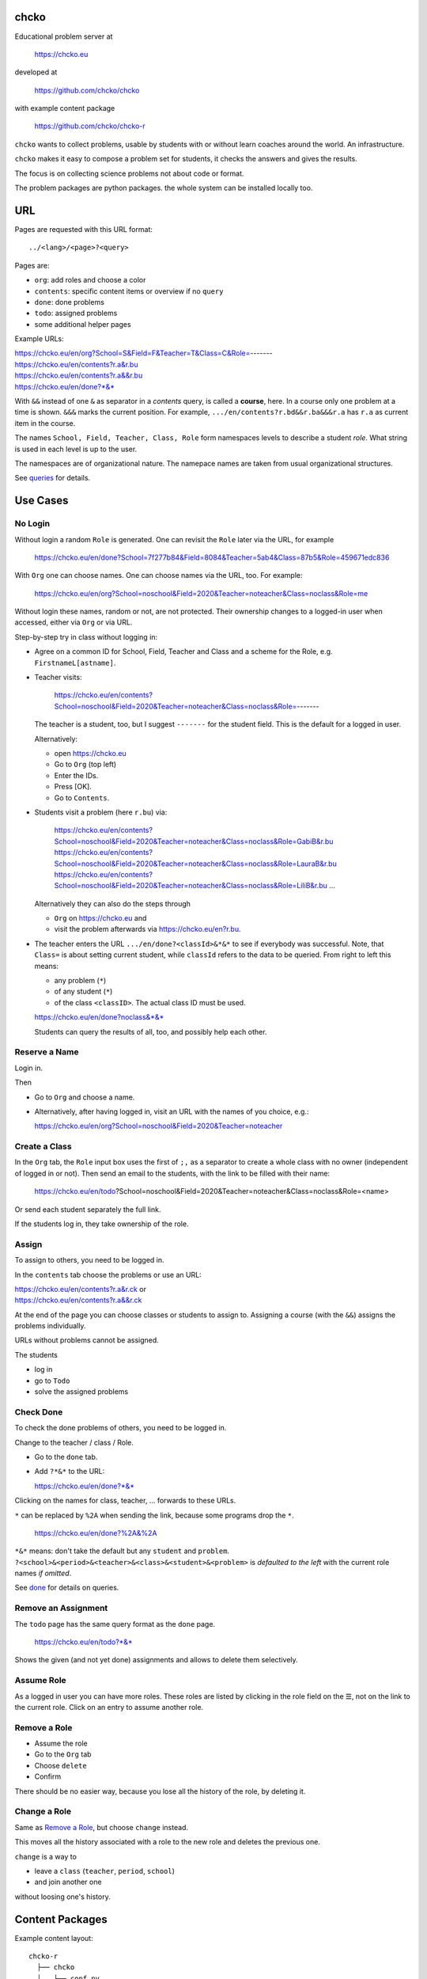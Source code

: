 chcko
=====

Educational problem server at

    https://chcko.eu

developed at

    https://github.com/chcko/chcko

with example content package

    https://github.com/chcko/chcko-r

``chcko`` wants to collect problems,
usable by students with or without learn coaches around the world.
An infrastructure.

``chcko`` makes it easy to compose a problem set for students,
it checks the answers and gives the results.

The focus is on collecting science problems
not about code or format.

The problem packages are python packages.
the whole system can be installed locally too.

URL
===

Pages are requested with this URL format::

    ../<lang>/<page>?<query>

Pages are:

- ``org``: add roles and choose a color
- ``contents``: specific content items or overview if no ``query``
- ``done``: done problems
- ``todo``: assigned problems
- some additional helper pages

Example URLs:

| https://chcko.eu/en/org?School=S&Field=F&Teacher=T&Class=C&Role=-------
| https://chcko.eu/en/contents?r.a&r.bu
| https://chcko.eu/en/contents?r.a&&r.bu
| https://chcko.eu/en/done?*&*

With ``&&`` instead of one ``&`` as separator in a *contents* query, is called a **course**, here.
In a course only one problem at a time is shown.
``&&&`` marks the current position.
For example, ``.../en/contents?r.bd&&r.ba&&&r.a`` has ``r.a`` as current item in the course.


The names ``School, Field, Teacher, Class, Role``
form namespaces levels to describe a student *role*.
What string is used in each level is up to the user.

The namespaces are of organizational nature.
The namepace names are taken from usual organizational structures.


See `queries`_ for details.

Use Cases
=========

No Login
--------

Without login a random ``Role`` is generated.
One can revisit the ``Role`` later via the URL, for example

  https://chcko.eu/en/done?School=7f277b84&Field=8084&Teacher=5ab4&Class=87b5&Role=459671edc836

With ``Org`` one can choose names.
One can choose names via the URL, too.
For example:

  https://chcko.eu/en/org?School=noschool&Field=2020&Teacher=noteacher&Class=noclass&Role=me

Without login these names, random or not, are not protected.
Their ownership changes to a logged-in user when accessed,
either via ``Org`` or via URL.

Step-by-step try in class without logging in:

- Agree on a common ID for School, Field, Teacher and Class and
  a scheme for the Role, e.g. ``FirstnameL[astname]``.

- Teacher visits:

    https://chcko.eu/en/contents?School=noschool&Field=2020&Teacher=noteacher&Class=noclass&Role=-------

  The teacher is a student, too, but I suggest ``-------`` for the student field.
  This is the default for a logged in user.

  Alternatively:

  - open https://chcko.eu
  - Go to ``Org`` (top left)
  - Enter the IDs.
  - Press [OK].
  - Go to ``Contents``.

- Students visit a problem (here ``r.bu``) via:

    https://chcko.eu/en/contents?School=noschool&Field=2020&Teacher=noteacher&Class=noclass&Role=GabiB&r.bu
    https://chcko.eu/en/contents?School=noschool&Field=2020&Teacher=noteacher&Class=noclass&Role=LauraB&r.bu
    https://chcko.eu/en/contents?School=noschool&Field=2020&Teacher=noteacher&Class=noclass&Role=LiliB&r.bu
    ...

  Alternatively they can also do the steps through

  - ``Org`` on https://chcko.eu and
  - visit the problem afterwards via https://chcko.eu/en?r.bu.

- The teacher enters the URL ``.../en/done?<classId>&*&*``
  to see if everybody was successful.
  Note, that ``Class=`` is about setting current student,
  while ``classId`` refers to the data to be queried.
  From right to left this means:

  - any problem (``*``)
  - of any student (``*``)
  - of the class ``<classID>``. The actual class ID must be used.

  https://chcko.eu/en/done?noclass&*&*

  Students can query the results of all, too, and possibly help each other.

Reserve a Name
--------------

Login in.

Then

- Go to ``Org`` and choose a name.
- Alternatively, after having logged in, visit an URL with the names of you choice, e.g.:

  https://chcko.eu/en/org?School=noschool&Field=2020&Teacher=noteacher

Create a Class
--------------

In the ``Org`` tab,
the ``Role`` input box uses the first of ``;,`` as a separator
to create a whole class with no owner (independent of logged in or not).
Then send an email to the students,
with the link to be filled with their name:

  https://chcko.eu/en/todo?School=noschool&Field=2020&Teacher=noteacher&Class=noclass&Role=<name>

Or send each student separately the full link.

If the students log in, they take ownership of the role.

Assign
------

To assign to others, you need to be logged in.

In the ``contents`` tab choose the problems
or use an URL:

| https://chcko.eu/en/contents?r.a&r.ck or
| https://chcko.eu/en/contents?r.a&&r.ck

At the end of the page you can choose classes or students to assign to.
Assigning a course (with the ``&&``) assigns the problems individually.

URLs without problems cannot be assigned.

The students

- log in
- go to ``Todo``
- solve the assigned problems

Check Done
----------

To check the done problems of others, you need to be logged in.

Change to the teacher / class / Role.

- Go to the ``done`` tab.
- Add ``?*&*`` to the URL:

  https://chcko.eu/en/done?*&*

Clicking on the names for class, teacher, ... forwards to these URLs.

``*`` can be replaced by ``%2A``
when sending the link, because some programs drop the ``*``.

  https://chcko.eu/en/done?%2A&%2A

``*&*`` means: don't take the default but any ``student`` and ``problem``.
``?<school>&<period>&<teacher>&<class>&<student>&<problem>``
is *defaulted to the left* with the current role names *if omitted*.

See `done`_ for details on queries.

Remove an Assignment
--------------------

The ``todo`` page has the same query format as the ``done`` page.

  https://chcko.eu/en/todo?*&*

Shows the given (and not yet done) assignments and
allows to delete them selectively.

Assume Role
-----------

As a logged in user you can have more roles.
These roles are listed by clicking in the role field
on the ☰,
not on the link to the current role.
Click on an entry to assume another role.

Remove a Role
-------------

- Assume the role
- Go to the ``Org`` tab
- Choose ``delete``
- Confirm

There should be no easier way,
because you lose all the history of the role,
by deleting it.

Change a Role
-------------

Same as `Remove a Role`_,
but choose ``change`` instead.

This moves all the history associated with a role
to the new role and deletes the previous one.

``change`` is a way to

- leave a ``class`` (``teacher``, ``period``, ``school``)
- and join another one

without loosing one's history.

Content Packages
================

Example content layout::

    chcko-r
      ├── chcko
      │   ├── conf.py
      │   ├── _images
      │   │   ├── r_dg_c1.png
      │   │   ├── ...
      │   └── r
      │       ├── initdb.py
      │       ├── __init__.py
      │       ├── a
      │       │   ├── de.html
      │       │   ├── en.html
      │       │   └── __init__.py
      │       ├── b
      │       │   ├── _de.html
      │       │   ├── de.rst
      │       │   ├── _en.html
      │       │   ├── en.rst
      │       │   ├── __init__.py
      │       │   └── vector_dot_cross.tex
      │       └── ...
      ├── ...
      ├── README.rst
      └── setup.py

Image file names in ``_images`` are either random or
otherwise unique by encoding author ID, problem ID, content and possibly language.

``__init__.py`` is always there.
Altogether it is a `Python <https://docs.python.org>`__ package,
with ``chcko`` `namespace <https://packaging.python.org/guides/packaging-namespace-packages/>`__

For problems, ``given()`` in ``__init__.py`` provides random numbers
and ``calc()`` solves the problem.
The parameters from ``given()`` can be overridden via the URL parameters.
``cheader`` URL parameter is text placed at the beginning of a page with problems.

Generated files start with ``_`` (``_<language_id>.html``).
``<language_id>.rst`` can contain `tikz <https://github.com/pgf-tikz/pgf>`__ images
and are statically converted to ``_<language_id>.html`` with::

  doit -kd. html

.. _`example`:

It is better to just stick to HTML, though.
HTML files are actually `stpl <https://github.com/rpuntaie/stpl>`__ template snippets,
for example ``r/a/en.html``::

    %path = "maths/trigonometry/sss"
    %kind = 0 #problems (see languages.py)
    %level = 11 # school year starting from elementary
    The sides of a triangle are
    a={{ g.a }},
    b={{ g.b }},
    c={{ g.c }}.
    How big are the angles (in degrees).
    %champles=['e.g.'+e for e in ['23.3','100','56.7']]
    %chq()

``chq`` (defined in 
`chelper.html <https://github.com/chcko/chcko/blob/master/chcko/chcko/chelper.html>`__
) creates the input field or shows the result,
according the output of ``calc()`` (normally a list of numbers),
if no ``idx`` is specified.
``chq`` optionally uses (if defined):

- ``chames``: as input names (per idx a html/tex string, e.g. r"\(\alpha\)")
- ``champles``: input examples ( " )
- ``chadios``: texts for **radio buttons** (a tuple per idx).
  ``calc()`` returns index number.
- ``checkos``: texts for **check boxes** (a tuble per idx).
  ``calc()`` returns list of indices as string of capital letters e.g. `AC` (``chr(65+i)``).

``g`` is returned by ``given()`` in ``__init__.py``:

.. code:: python

    import random
    import math as m
    from chcko.chcko.hlp import Struct
    def angle_deg(i, g):
        d = dict(zip('abc', ([g.a, g.b, g.c]*2)[i:]))
        return eval('180*acos((a*a+b*b-c*c)/2/a/b)/pi', {**d,'acos':m.acos,'pi':m.pi})
    def given():
        random.seed()
        a, b = random.sample(range(1, 10), 2)
        c = random.randrange(max(a - b + 1, b - a + 1), a + b)
        return Struct(a=a, b=b, c=c)
    def calc(g):
        return [angle_deg(i, g) for i in range(3)]
    names = [r'\(\alpha=\)', r'\(\beta=\)', r'\(\gamma=\)']

Non-problem texts are OK, too, but should *context-free*,
as they are composed to a page via the URL query string::

    https://chcko.eu/en/contents?r.a&r.by

Replace the ``&`` with ``&&`` to make a *course*::

    https://chcko.eu/en/contents?r.a&&r.by

In the URL

- content items are ``<author_id>.<content_id>``
- corresponding to the folder ``chcko/<author_id>/<content_id>/``

``initdb.py`` fills the database with content items. It is generated using::

    doit -kd. initdb

To add a new content package on https://chcko.eu:

- name it ``chcko-<author_id>``
  `not existing yet on pypi <https://pypi.org/search/?q=chcko>`__ (.e.g. ``r`` is already taken)
- test it locally
- upload it to `pypi`_
- add it to `requirements_ndb.txt <https://github.com/chcko/chcko/blob/master/requirements_ndb.txt>`__
  with a pull request

https://chcko.eu will be updated timely.

You can also run a server locally with::

    runchcko

If
`chcko <https://pypi.org/project/chcko/>`__
is not installed::

    runchcko_with_sql.py

Not installed content packages must be parallel to the main ``chcko`` folder.

New Package
-----------

Create a new content package with::

    runchcko --init chcko-<id>

You run this command also to fill
a repo you started on github and cloned.

Add a new content item with::

    doit -kd. new

or::

    doit -kd. rst

Edit the problem text in ``en.html`` using a `text editor`_.
See the example `above <#example>`_.

Then from the root of the content package::

    doit initdb
    runchcko

Tools
-----

If your are familiar with Linux, use it, possibly on a virtual machine
like `virtualbox <https://www.virtualbox.org/wiki/Downloads>`_.
But all the needed tools are also available for Windows and Mac.

On your PC you will need

- `git <https://git-scm.com/download/win>`_
- `python >= 3.7 <https://python.org/download>`_

Then in a CLI and folder of your choice::

  git clone https://github.com/chcko/chcko
  cd chcko
  pip install -r requirements_dev.txt
  pip install chcko

installs the python packages for development.

`Sphinx`_ is only needed if you use `RST`_.
And `Latex`_ is only needed if you use Sphinx plugins
(`sphinxcontrib.tikz <https://bitbucket.org/philexander/tikz>`__,
`sphinxcontrib.texfigure <https://github.com/prometheusresearch/sphinxcontrib-texfigure>`__).

Development
===========

Purpose
-------

Chcko is yet another solution for computer aided instructions (CAI).
The internet has a huge potential in teaching and learning.

The main purpose:

- Automatically correct problems

- Infrastructure to organize teaching (school, period, teacher, class, student)

- allow teachers/coaches to quickly check the problems of students

- The use is of course not confined to schools.
  Teachers, professors, tutors, coaches, students, autodidacts, ...
  can add problems and check themselves or others.

- Share content via separate content packages like `chcko-r`_.

- The numbers in problems are randomly generated.
  This way a problem can be reused.
  Students sitting next to each others in class will have different numbers and
  therefore cannot copy the results.

`Chcko`_ can be used remotely as well as in class.

In class students can use the browser on their smartphones to answer problems.
Teachers can immediately see, who answered correctly or who has not yet answered.
This way the teacher is faster to find
those students who have not yet memorized something
or have not yet understood a concept or a relationship.

Students can do problems immediately after the teacher's explanation in class in the same lesson.
This way the students

- need to pay attention,
  because they will have to know immediately afterwards

- cannot copy from others, because the numbers are different,
  even with problems only due in the next lesson

- do not need to admit that they have not understood,
  because the teacher sees, if they are unable to do the problem.
  Some students are too shy to ask.
  And there are other reasons,
  why student's incomprehension can stay unnoticed for too long.

The teacher cannot look at all the done problems of a class at the same time,
but the software can.
To do it sequentially in class would hold up the students.
If the teacher takes the exercise books home,
there is an unwanted delay in feedback for the students.

More parallelism in class is very important
in order to make the time spent there worthwhile for the students.

The time spent by a teacher to correct exercise books is also
better invested in a good preparation:

- how to motivate the students

- how to present the topic as easy as possible

- which questions to ask to practice and verify that the students have understood

Plan
====

- Every content has a unique ID = ID_author.ID_content.
  This way no ID coordination is necessary once the author has an ID.

- Every ID is also a folder

  - ID_author

    - ID_content1
    - ID_content2
    - ...

- IDs shall be as short as possible. They are best numbered through using a-z

  - numbers would not make it a Python identifier
  - capital letters would collide with windows case insensitivity for file names

- Every content folder contains Python code and language files

  - A Python part (``__init__.py``) to randomly generate for problems.
    It is also needed for content without numbers: just keep it empty.

  - Language template files (``en.html``, ``de.html``, ``it.html``, ``fr.html``,...)
    that will produce html.
    ``en.html`` should always be there as starting points for translations.

  - A static off-line step is possible, to create content from other formats,
    currently from restructured text files (``.rst``) using Sphinx.
    This allows to use Sphinx contributions like tikz and texfigure (``tex``,
    ``tikz``, ``chemfig``, ...) to create graphics.

- Human language context paths to problems and keywords are language dependent and are
  therefore in the language files.

- More problems can be combined in one URL / http request (*contents* query)
  e.g. to make a larger assignment.

- Problem/Content pages can reference other content or inline it
  via the template engine (``% include(`r.cy`)`` for html or or *:inl:`r.cy`* for RST).

- Answers to problems are stored in a DB and combined with the
  language texts during loading.

- A user role is identified by an ID path/hierarchy::

    school 1-n period 1-n teacher 1-n class 1-n student

- Via this hierarchy a teacher has fast access to the done problems
  of his classes and students via an URL query.

- Teachers can assign problems to their classes/students, which they access via a *todo* query

- Teachers see what their classes/students have done so far (*done* query)

- Users initially get a generated role (generated random strings for each),
  which they can change, though (*org* query).
  There users can choose a color to help then see in which role they are.

- Registered users can have more roles.
  Registration can also be done via Google, Twitter, Facebook or LinkedIn.

Design
======

The code tries to stay minimal:
Python 3 with `bottle`_ and a DB for the roles and problems.

Database:

The data model is::

  school 1-n period 1-n teacher 1-n class 1-n student 1-n problem

The first 5 are called a role.
A user has more roles.

DB is there for answers to problems, not for the problem texts.

- On `GCP`_, the DB is DataStore using `ndb`_
- On other server the DB is a SQL database using `SqlAlchemy`_

Environment Variables
---------------------

:CHCKOSECRET: a secret used to encode the user token cookie
:CHCKOPORT: used to change port for local server
:SOCIAL_AUTH_<PROVIDER>_KEY: for social login
:SOCIAL_AUTH_<PROVIDER>_SECRET: for social login


.. :CHCKO_MAIL_CREDENTIAL: used for verifying email addresses
   (currently not used due to with_email_verification=False)

Queries
-------

The URL format is::

  URL = "https://"domain"/"lang"/"page"
  domain = "chcko.eu"
  lang = "en"|"de"|...
  page = ["contents"]["?"{author"."problem["="count]"&"}]
         | "done"[rlinc]
         | "todo"
         | "org"
  rlinc = [[[[[school&]period&]teacher&]class&]student&]("*"|query)
  query = {field("~"|"="|"!"|"<"|">")value","}

If ``<lang>`` is dropped, the last language or the browser setting is used.
See `languages.py`_.

``<page>`` is one of ``contents``, ``done``, ``todo``, ``org``.
``contents`` is default, if dropped.

``<query>`` starts after the ``?`` and it is a ``&``-separated list.
``<query>`` can contain
``School=<LLL>&Field=<DDD>&Teacher=<RRR>&Class=<SSS>&Role=<TTT>``
for all pages.

contents
^^^^^^^^

With ``../<lang>/contents`` all current contents are listed. One can select more entries here.

``../en/contents?r.a&r.by=2`` (``r.a`` is equivalent to ``r.a=1``) would create
an English content page with one ``r.a`` and two ``r.by`` problems.
``../en/?r.a&r.by=2`` is the same, i.e. ``contents`` is the default page.

Use ``&&`` instead of ``&`` to show one problem at a time (**course**).

For logged-in users it is possible
to make **assignments** to class/students with the same School-Field-Teacher prefix.
You must have created the teacher role, before the others.

Problems have more questions and every question has points associated (default 1).
After checking the entered values at the top there will be a summary of achieved
points/total points twice, once not counting fields left empty.

The ``contents`` index can be limited with:

- ``link``: the author id
- ``level``: corresponds to school year starting from elemntary (1, 2, ...)
- ``kind``: problems texts courses examples summaries formal fragments remarks
  citations definitions theorems corollaries lemmas propositions axioms
  conjectures claims identities paradoxes meta
- ``path``: as given in the header of the content sources

done
^^^^

``../<lang>/done`` lists the done problems with date and time and whether they were correct.
One can open every done problem or do it again.
It is possible to delete the selected problems.

The query

``../<lang>/done?<school>&<period>&<teacher>&<class>&<student>&<problem>``

allows

- a student to filter his problems
- a teacher to see the problems of his classes or students

Omitted entries *on the left* will be filled by the corresponding current role IDs.
Therefore a student only needs ``<problem>``, if it should be filtered at all.
``<..>`` are placeholders for the actual strings.

For 'no restriction' ``*`` is used.

An entry has this format::

    name|field op value[,field op value[,...]]

- ``name`` is the name of the record
- ``field`` is a field of the record

    All records have a name, ``userkey`` and ``created``. School, Field,
    Teacher and Class have no other fields.  In addition Role has ``color``
    and Problem has ``query_string``, ``lang``, ``given``, ``created``,
    ``answered``, ``collection``, ``inputids``, ``results``, ``oks``,
    ``points``, ``answers``, ``nr``.

- ``op`` consists of ``~=!<>``, where ``~`` means ``=``.
  For the age of a problem (since ``created``)
  these abbreviations can be used::

    d=days, H=hours, M=minutes, S=seconds

``1DK&*&d>3,d<1`` would show all problems younger than 3 days (``d``) and
older than one day of students from class ``1DK``

.. admonition:: suggestion

    Bookmark often used requests.

Registered user's data is protected against queries from anonymous users or other registered users.

todo
^^^^

``../<lang>/todo`` lists the assignments with date/time given and date/time due.

org
^^^

``../<lang>/org`` allows to add, change or delete IDs for
School, Field, Teacher, Class and Role.
For fields left empty 

- ``-`` is used for logged in users
- a random ID is generated non-logged-in users

Setting role IDs fails, if the role is owned already.
Role prefixes of others are italic.
These other users can query your done problems.

``new`` will create a new role.

``change`` will change the identification of the current role,
i.e. all the problems done will be copied over.

``delete`` will delete the role and all its done problems.

A **color** can be chosen to more easily see in which role one is.

Permissions
-----------

One level of privacy is via the IDs you choose.  How the IDs link to the
real things is only know to you.  You could use first or last letter of names,
add some additional characters, or do some other obfuscation, without
compromising an easy mapping to the real things or person for your purpose.

All unregistered users fall into one user category. Therefore every other
unregistered user can query all other unregistered users' problems (non-owned).

A logged-in user assumes ownership of non-owned roles.

If you register and create instances of school, period, teacher, class and student,
then they are associated to you as a user (owned).
Then you can query all instances below your instance in the hierarchy::

  School
      n Fields
          n Teachers
              n Classes
                  n Roles


E.g.

- If a teacher role belongs to you, then classes and students that use the same
  IDs up to and inclusive teacher as your IDs, then you will be able to query them in the
  ``done`` page, even if they belong to some other user.

- A director in an educational institution could make a School ID. If all teachers
  use the same School ID, then the director will be able to query the whole hierarchy.


On the other hand, if you start your query above an instance that does not belong
to you, you will not see anything below, even if you have instances somewhere
in the deeper levels of the hierarchy.

In ``.../<lang>/done?<school>&<period>&<teacher>&<class>&<student>&<problem>``
you can drop instances from the left, immediately after the ``?``.
``.../<lang>/done?aclass&*&d>2`` would query all problems of any student of class ``aclass``
not older than 2 days. For this to work ``aclass`` needs to belong to you.
If it does not, but the teacher role above belongs to your, then you can still query
by entering ``.../<lang>/done?ateacher&aclass&*&d>2``.

History
=======

2013
----

As I was about to engage in a teaching job in the beginning of 2013 I was
looking for a way adequate for our times

- to follow the progress of my students
- to automate certain activities

I did not find a finished solution fitting to my ideas,
but I found Google AppEngine, which seemed to be a good basis for an own project.

During my teaching job it was still in a very unsophisticated state,
but it was usable already. During that time I added mostly problems, some summaries
or other texts that did fit into the topics in class.

The first name, `mamchecker`_,
came about from this school's abbreviation of the subject mathematics as MAM.

Since summer 2013 I restructured the code and added user management
and I translated the problems and texts into English.

As I did not continue teaching in autumn,
my major motivation for the additional effort was to make my initial effort
usable for others.

2020
----

I was kept busy 5+ years by a employment.
Now I revisited the project,

- renamed it to `chcko`_
- updated it to Python 3 and
- to the change at Google AppEngine (now part of `GCP`):
  `ndb`_ changes, no email any more
- added support for SQL databases using `sqlalchemy`_
- made it a python package `chcko`_
- separated the content to a separate `chcko-r`_ package,
  as an example
- made some fixes

.. _`bottle`: https://bottlepy.org/docs/dev/
.. _`GCP`: https://en.wikipedia.org/wiki/Google_Cloud_Platform
.. _`ndb`: https://github.com/googleapis/python-ndb
.. _`SqlAlchemy`: https://github.com/sqlalchemy/sqlalchemy
.. _`chcko`: https://github.com/chcko/chcko
.. _`chcko-r`: https://github.com/chcko/chcko-r
.. _`mamchecker`: https://github.com/mamchecker/mamchecker
.. _`languages.py`: https://github.com/chcko/chcko/blob/master/chcko/chcko/languages.py
.. _`pypi`: https://pypi.org/
.. _`rst`: https://docutils.sourceforge.io/docs/user/rst/quickref.html
.. _`sphinx`: https://www.sphinx-doc.org/en/master/
.. _`latex`: https://www.latex-project.org/get/
.. _`text editor`: https://www.slant.co/topics/3418/~best-open-source-programming-text-editors


